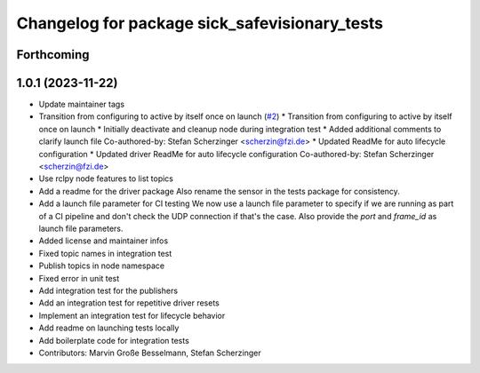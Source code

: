 ^^^^^^^^^^^^^^^^^^^^^^^^^^^^^^^^^^^^^^^^^^^^^^
Changelog for package sick_safevisionary_tests
^^^^^^^^^^^^^^^^^^^^^^^^^^^^^^^^^^^^^^^^^^^^^^

Forthcoming
-----------

1.0.1 (2023-11-22)
------------------
* Update maintainer tags
* Transition from configuring to active by itself once on launch (`#2 <https://github.com/SICKAG/sick_safevisionary_ros2/issues/2>`_)
  * Transition from configuring to active by itself once on launch
  * Initially deactivate and cleanup node during integration test
  * Added additional comments to clarify launch file
  Co-authored-by: Stefan Scherzinger <scherzin@fzi.de>
  * Updated ReadMe for auto lifecycle configuration
  * Updated driver ReadMe for auto lifecycle configuration
  Co-authored-by: Stefan Scherzinger <scherzin@fzi.de>
* Use rclpy node features to list topics
* Add a readme for the driver package
  Also rename the sensor in the tests package for consistency.
* Add a launch file parameter for CI testing
  We now use a launch file parameter to specify if we are running as part
  of a CI pipeline and don't check the UDP connection if that's the case.
  Also provide the `port` and `frame_id` as launch file parameters.
* Added license and maintainer infos
* Fixed topic names in integration test
* Publish topics in node namespace
* Fixed error in unit test
* Add integration test for the publishers
* Add an integration test for repetitive driver resets
* Implement an integration test for lifecycle behavior
* Add readme on launching tests locally
* Add boilerplate code for integration tests
* Contributors: Marvin Große Besselmann, Stefan Scherzinger
